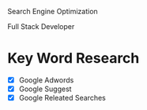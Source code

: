 Search Engine Optimization

Full Stack Developer

* Key Word Research

- [X] Google Adwords
- [X] Google Suggest
- [X] Google Releated Searches
